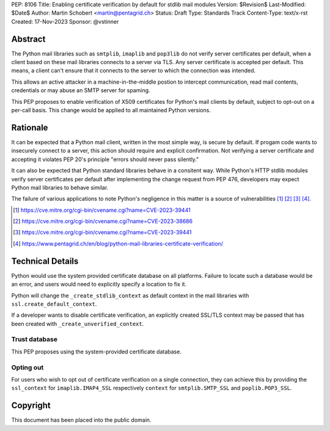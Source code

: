 PEP: 8106
Title: Enabling certificate verification by default for stdlib mail modules
Version: $Revision$
Last-Modified: $Date$
Author: Martin Schobert <martin@pentagrid.ch>
Status: Draft
Type: Standards Track
Content-Type: text/x-rst
Created: 17-Nov-2023
Sponsor: @vstinner 

Abstract
========

The Python mail libraries such as ``smtplib``, ``imaplib`` and ``pop3lib``
do not verify server certificates per default, when a client based on these
mail libraries connects to a server via TLS. Any server certificate is
accepted per default. This means, a client can't ensure that it connects
to the server to which the connection was intended.

This allows an active attacker in a machine-in-the-middle postion to intercept
communication, read mail contents, credentials or may abuse an SMTP server
for spaming.

This PEP proposes to enable verification of X509 certificates for Python's
mail clients by default, subject to opt-out on a per-call basis. This change
would be applied to all maintained Python versions.

Rationale
=========

It can be expected that a Python mail client, written in the most simple way, is
secure by default. If progam code wants to insecurely connect to a server, this
action should require and explicit confirmation. Not verifying a server certificate
and accepting it violates PEP 20's principle "errors should never pass silently."

It can also be expected that Python standard libraries behave in a consitent way.
While Python's HTTP stdlib modules verify server certificates per default after
implementing the change request from PEP 476, developers may expect Python mail
libraries to behave similar.

The failure of various applications to note Python's negligence in this matter
is a source of vulnerabilities [#]_ [#]_ [#]_ [#]_.

.. [#] https://cve.mitre.org/cgi-bin/cvename.cgi?name=CVE-2023-39441
.. [#] https://cve.mitre.org/cgi-bin/cvename.cgi?name=CVE-2023-38686
.. [#] https://cve.mitre.org/cgi-bin/cvename.cgi?name=CVE-2023-39441
.. [#] https://www.pentagrid.ch/en/blog/python-mail-libraries-certificate-verification/

Technical Details
=================

Python would use the system provided certificate database on all platforms.
Failure to locate such a database would be an error, and users would need to
explicitly specify a location to fix it.

Python will change the ``_create_stdlib_context`` as default context in the
mail libraries with ``ssl.create_default_context``.

If a developer wants to disable certificate verification, an explicitly created
SSL/TLS context may be passed that has been created with ``_create_unverified_context``.

Trust database
--------------

This PEP proposes using the system-provided certificate database.


Opting out
----------

For users who wish to opt out of certificate verification on a single
connection, they can achieve this by providing the ``ssl_context``
for ``imaplib.IMAP4_SSL`` respectively ``context`` for ``smtplib.SMTP_SSL`` and
``poplib.POP3_SSL``.



Copyright
=========

This document has been placed into the public domain.


..
   Local Variables:
   mode: indented-text
   indent-tabs-mode: nil
   sentence-end-double-space: t
   fill-column: 70
   coding: utf-8
